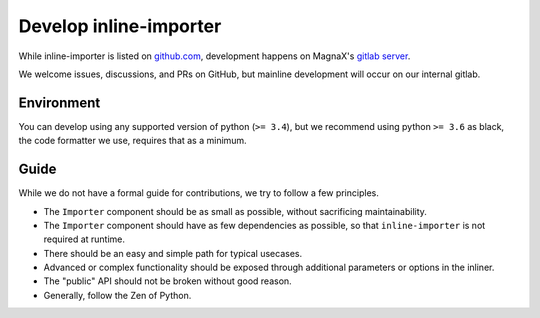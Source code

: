 Develop inline-importer
#######################

While inline-importer is listed on `github.com <https://github.com/MagnaXSoftware/python-inlinepython>`_, development happens on MagnaX's `gitlab server <https://git.magnax.ca/magnax/python-inlineimporter>`_.

We welcome issues, discussions, and PRs on GitHub, but mainline development will occur on our internal gitlab.

Environment
===========

You can develop using any supported version of python (``>= 3.4``), but we recommend using python ``>= 3.6`` as black, the code formatter we use, requires that as a minimum.

Guide
=====

While we do not have a formal guide for contributions, we try to follow a few principles.

* The ``Importer`` component should be as small as possible, without sacrificing maintainability.
* The ``Importer`` component should have as few dependencies as possible, so that ``inline-importer`` is not required at runtime.
* There should be an easy and simple path for typical usecases.
* Advanced or complex functionality should be exposed through additional parameters or options in the inliner.
* The "public" API should not be broken without good reason.
* Generally, follow the Zen of Python.